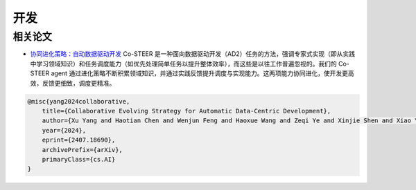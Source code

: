 ==============================
开发
==============================

相关论文
-------------

- `协同进化策略：自动数据驱动开发 <https://arxiv.org/abs/2407.18690>`_
  Co-STEER 是一种面向数据驱动开发（AD2）任务的方法，强调专家式实现（即从实践中学习领域知识）和任务调度能力（如优先处理简单任务以提升整体效率），而这些是以往工作普遍忽视的。我们的 Co-STEER agent 通过进化策略不断积累领域知识，并通过实践反馈提升调度与实现能力。这两项能力协同进化，使开发更高效，反馈更细致，调度更精准。

.. code-block:: bibtex

    @misc{yang2024collaborative,
        title={Collaborative Evolving Strategy for Automatic Data-Centric Development},
        author={Xu Yang and Haotian Chen and Wenjun Feng and Haoxue Wang and Zeqi Ye and Xinjie Shen and Xiao Yang and Shizhao Sun and Weiqing Liu and Jiang Bian},
        year={2024},
        eprint={2407.18690},
        archivePrefix={arXiv},
        primaryClass={cs.AI}
    }

.. image:: https://github.com/user-attachments/assets/75d9769b-0edd-4caf-9d45-57d1e577054b
   :alt: 协同进化策略：自动数据驱动开发


